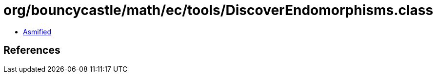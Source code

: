 = org/bouncycastle/math/ec/tools/DiscoverEndomorphisms.class

 - link:DiscoverEndomorphisms-asmified.java[Asmified]

== References

